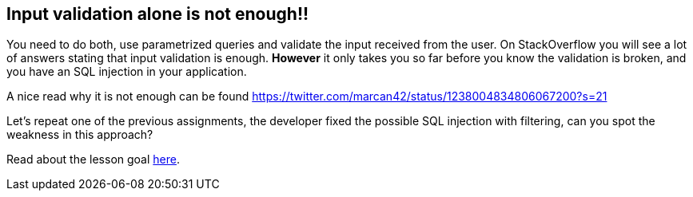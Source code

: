== Input validation alone is not enough!!

You need to do both, use parametrized queries and validate the input received from the user. On StackOverflow you will
see a lot of answers stating that input validation is enough. *However* it only takes you so far before you know
the validation is broken, and you have an SQL injection in your application.

A nice read why it is not enough can be found https://twitter.com/marcan42/status/1238004834806067200?s=21

Let's repeat one of the previous assignments, the developer fixed the possible SQL injection with filtering, can you
spot the weakness in this approach?

Read about the lesson goal link:start.mvc#lesson/SqlInjectionAdvanced.lesson/2[here].

